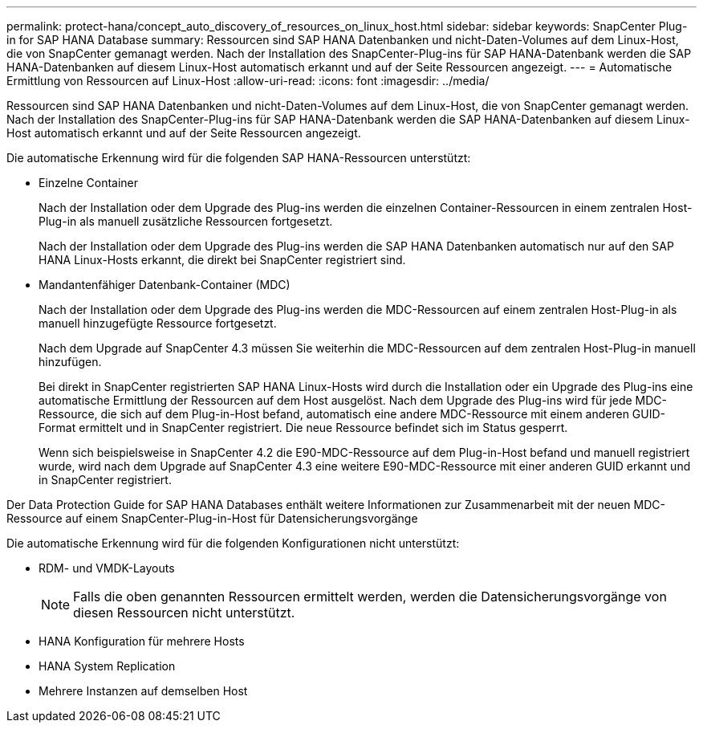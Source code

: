 ---
permalink: protect-hana/concept_auto_discovery_of_resources_on_linux_host.html 
sidebar: sidebar 
keywords: SnapCenter Plug-in for SAP HANA Database 
summary: Ressourcen sind SAP HANA Datenbanken und nicht-Daten-Volumes auf dem Linux-Host, die von SnapCenter gemanagt werden. Nach der Installation des SnapCenter-Plug-ins für SAP HANA-Datenbank werden die SAP HANA-Datenbanken auf diesem Linux-Host automatisch erkannt und auf der Seite Ressourcen angezeigt. 
---
= Automatische Ermittlung von Ressourcen auf Linux-Host
:allow-uri-read: 
:icons: font
:imagesdir: ../media/


[role="lead"]
Ressourcen sind SAP HANA Datenbanken und nicht-Daten-Volumes auf dem Linux-Host, die von SnapCenter gemanagt werden. Nach der Installation des SnapCenter-Plug-ins für SAP HANA-Datenbank werden die SAP HANA-Datenbanken auf diesem Linux-Host automatisch erkannt und auf der Seite Ressourcen angezeigt.

Die automatische Erkennung wird für die folgenden SAP HANA-Ressourcen unterstützt:

* Einzelne Container
+
Nach der Installation oder dem Upgrade des Plug-ins werden die einzelnen Container-Ressourcen in einem zentralen Host-Plug-in als manuell zusätzliche Ressourcen fortgesetzt.

+
Nach der Installation oder dem Upgrade des Plug-ins werden die SAP HANA Datenbanken automatisch nur auf den SAP HANA Linux-Hosts erkannt, die direkt bei SnapCenter registriert sind.

* Mandantenfähiger Datenbank-Container (MDC)
+
Nach der Installation oder dem Upgrade des Plug-ins werden die MDC-Ressourcen auf einem zentralen Host-Plug-in als manuell hinzugefügte Ressource fortgesetzt.

+
Nach dem Upgrade auf SnapCenter 4.3 müssen Sie weiterhin die MDC-Ressourcen auf dem zentralen Host-Plug-in manuell hinzufügen.

+
Bei direkt in SnapCenter registrierten SAP HANA Linux-Hosts wird durch die Installation oder ein Upgrade des Plug-ins eine automatische Ermittlung der Ressourcen auf dem Host ausgelöst. Nach dem Upgrade des Plug-ins wird für jede MDC-Ressource, die sich auf dem Plug-in-Host befand, automatisch eine andere MDC-Ressource mit einem anderen GUID-Format ermittelt und in SnapCenter registriert. Die neue Ressource befindet sich im Status gesperrt.

+
Wenn sich beispielsweise in SnapCenter 4.2 die E90-MDC-Ressource auf dem Plug-in-Host befand und manuell registriert wurde, wird nach dem Upgrade auf SnapCenter 4.3 eine weitere E90-MDC-Ressource mit einer anderen GUID erkannt und in SnapCenter registriert.



Der Data Protection Guide for SAP HANA Databases enthält weitere Informationen zur Zusammenarbeit mit der neuen MDC-Ressource auf einem SnapCenter-Plug-in-Host für Datensicherungsvorgänge

Die automatische Erkennung wird für die folgenden Konfigurationen nicht unterstützt:

* RDM- und VMDK-Layouts
+

NOTE: Falls die oben genannten Ressourcen ermittelt werden, werden die Datensicherungsvorgänge von diesen Ressourcen nicht unterstützt.

* HANA Konfiguration für mehrere Hosts
* HANA System Replication
* Mehrere Instanzen auf demselben Host

